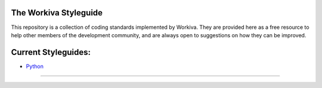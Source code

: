 The Workiva Styleguide
======================

This repository is a collection of coding standards implemented by Workiva.
They are provided here as a free resource to help other members of the
development community, and are always open to suggestions on how they can be
improved.

Current Styleguides:
====================

- Python_
---------

.. _Python: https://github.com/Workiva/styleguide/blob/master/PYTHON.rst
